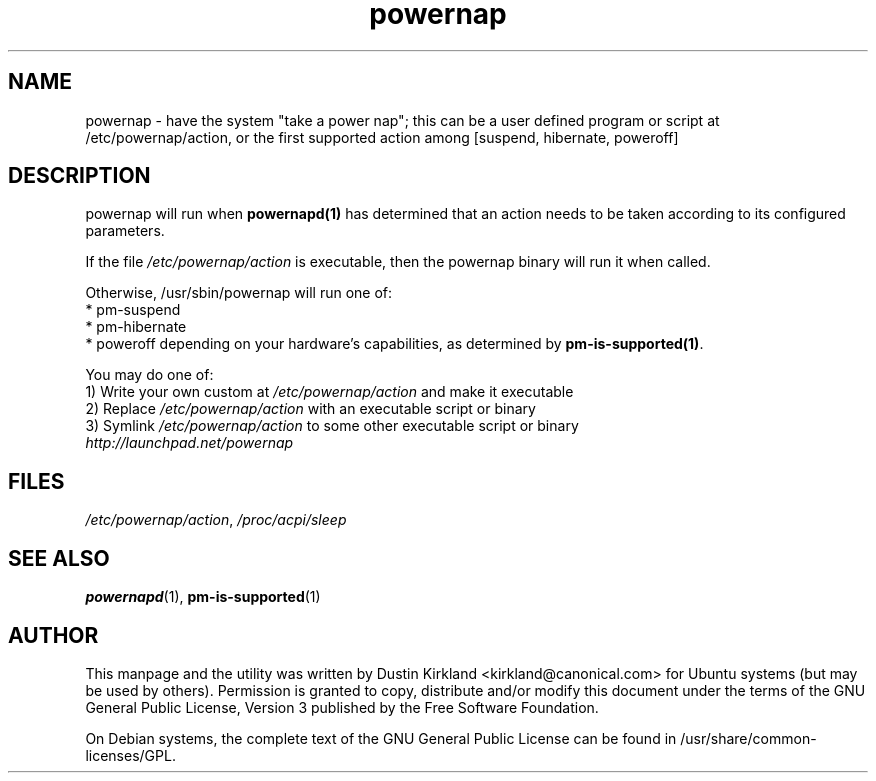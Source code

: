 .TH powernap 1 "2 Jul 2009" powernap "powernap"
.SH NAME
powernap - have the system "take a power nap"; this can be a user defined program or script at /etc/powernap/action, or the first supported action among [suspend, hibernate, poweroff]


.SH DESCRIPTION
powernap will run when \fBpowernapd(1)\fP has determined that an action needs to be taken according to its configured parameters.

If the file \fI/etc/powernap/action\fP is executable, then the powernap binary will run it when called.

Otherwise, /usr/sbin/powernap will run one of:
  * pm-suspend
  * pm-hibernate
  * poweroff
depending on your hardware's capabilities, as determined by \fBpm-is-supported(1)\fP.

You may do one of:
  1) Write your own custom at \fI/etc/powernap/action\fP and make it executable
  2) Replace \fI/etc/powernap/action\fP with an executable script or binary
  3) Symlink \fI/etc/powernap/action\fP to some other executable script or binary

.TP
\fIhttp://launchpad.net/powernap\fP
.PD

.SH FILES
\fI/etc/powernap/action\fP, \fI/proc/acpi/sleep\fP

.SH SEE ALSO
\fBpowernapd\fP(1), \fBpm-is-supported\fP(1)

.SH AUTHOR
This manpage and the utility was written by Dustin Kirkland <kirkland@canonical.com> for Ubuntu systems (but may be used by others).  Permission is granted to copy, distribute and/or modify this document under the terms of the GNU General Public License, Version 3 published by the Free Software Foundation.

On Debian systems, the complete text of the GNU General Public License can be found in /usr/share/common-licenses/GPL.
